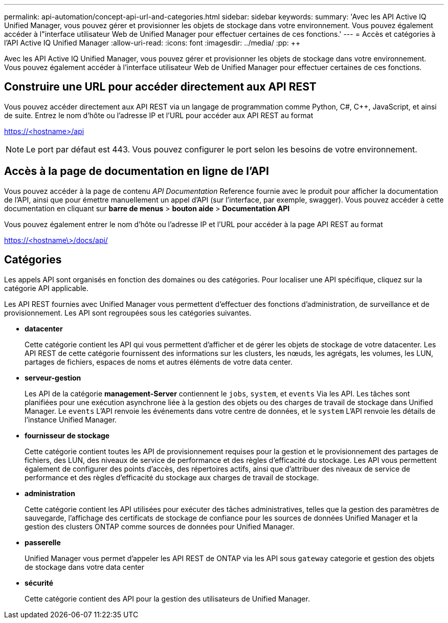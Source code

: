 ---
permalink: api-automation/concept-api-url-and-categories.html 
sidebar: sidebar 
keywords:  
summary: 'Avec les API Active IQ Unified Manager, vous pouvez gérer et provisionner les objets de stockage dans votre environnement. Vous pouvez également accéder à l"interface utilisateur Web de Unified Manager pour effectuer certaines de ces fonctions.' 
---
= Accès et catégories à l'API Active IQ Unified Manager
:allow-uri-read: 
:icons: font
:imagesdir: ../media/
:pp: &#43;&#43;


[role="lead"]
Avec les API Active IQ Unified Manager, vous pouvez gérer et provisionner les objets de stockage dans votre environnement. Vous pouvez également accéder à l'interface utilisateur Web de Unified Manager pour effectuer certaines de ces fonctions.



== Construire une URL pour accéder directement aux API REST

Vous pouvez accéder directement aux API REST via un langage de programmation comme Python, C#, C{pp}, JavaScript, et ainsi de suite. Entrez le nom d'hôte ou l'adresse IP et l'URL pour accéder aux API REST au format

https://<hostname>/api[]

[NOTE]
====
Le port par défaut est 443. Vous pouvez configurer le port selon les besoins de votre environnement.

====


== Accès à la page de documentation en ligne de l'API

Vous pouvez accéder à la page de contenu _API Documentation_ Reference fournie avec le produit pour afficher la documentation de l'API, ainsi que pour émettre manuellement un appel d'API (sur l'interface, par exemple, swagger). Vous pouvez accéder à cette documentation en cliquant sur *barre de menus* > *bouton aide* > *Documentation API*

Vous pouvez également entrer le nom d'hôte ou l'adresse IP et l'URL pour accéder à la page API REST au format

https://<hostname\>/docs/api/[]



== Catégories

Les appels API sont organisés en fonction des domaines ou des catégories. Pour localiser une API spécifique, cliquez sur la catégorie API applicable.

Les API REST fournies avec Unified Manager vous permettent d'effectuer des fonctions d'administration, de surveillance et de provisionnement. Les API sont regroupées sous les catégories suivantes.

* *datacenter*
+
Cette catégorie contient les API qui vous permettent d'afficher et de gérer les objets de stockage de votre datacenter. Les API REST de cette catégorie fournissent des informations sur les clusters, les nœuds, les agrégats, les volumes, les LUN, partages de fichiers, espaces de noms et autres éléments de votre data center.

* *serveur-gestion*
+
Les API de la catégorie *management-Server* contiennent le `jobs`, `system`, et `events` Via les API. Les tâches sont planifiées pour une exécution asynchrone liée à la gestion des objets ou des charges de travail de stockage dans Unified Manager. Le `events` L'API renvoie les événements dans votre centre de données, et le `system` L'API renvoie les détails de l'instance Unified Manager.

* *fournisseur de stockage*
+
Cette catégorie contient toutes les API de provisionnement requises pour la gestion et le provisionnement des partages de fichiers, des LUN, des niveaux de service de performance et des règles d'efficacité du stockage. Les API vous permettent également de configurer des points d'accès, des répertoires actifs, ainsi que d'attribuer des niveaux de service de performance et des règles d'efficacité du stockage aux charges de travail de stockage.

* *administration*
+
Cette catégorie contient les API utilisées pour exécuter des tâches administratives, telles que la gestion des paramètres de sauvegarde, l'affichage des certificats de stockage de confiance pour les sources de données Unified Manager et la gestion des clusters ONTAP comme sources de données pour Unified Manager.

* *passerelle*
+
Unified Manager vous permet d'appeler les API REST de ONTAP via les API sous `gateway` categorie et gestion des objets de stockage dans votre data center

* *sécurité*
+
Cette catégorie contient des API pour la gestion des utilisateurs de Unified Manager.


